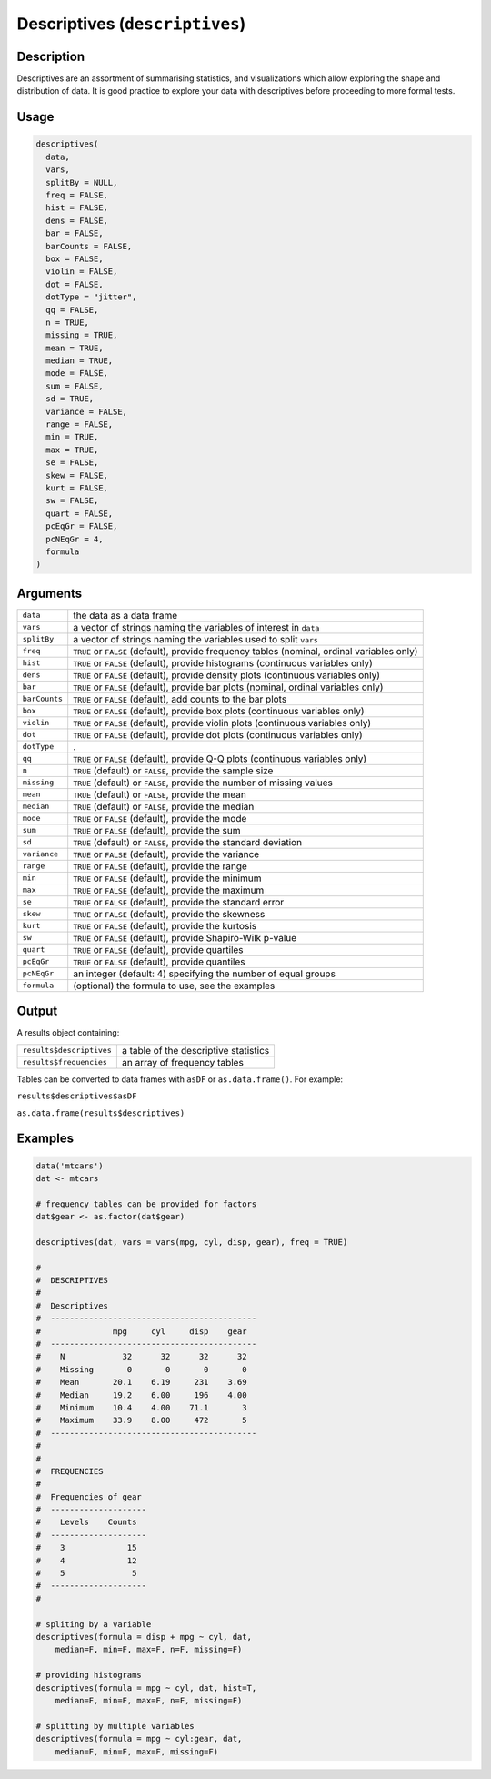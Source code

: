 .. sectionauthor:: `Ravi Selker, Jonathon Love, Damian Dropmann <https://www.jamovi.org>`_

===============================
Descriptives (``descriptives``)
===============================

Description
-----------

Descriptives are an assortment of summarising statistics, and
visualizations which allow exploring the shape and distribution of data.
It is good practice to explore your data with descriptives before
proceeding to more formal tests.

Usage
-----

.. code-block:: r

   descriptives(
     data,
     vars,
     splitBy = NULL,
     freq = FALSE,
     hist = FALSE,
     dens = FALSE,
     bar = FALSE,
     barCounts = FALSE,
     box = FALSE,
     violin = FALSE,
     dot = FALSE,
     dotType = "jitter",
     qq = FALSE,
     n = TRUE,
     missing = TRUE,
     mean = TRUE,
     median = TRUE,
     mode = FALSE,
     sum = FALSE,
     sd = TRUE,
     variance = FALSE,
     range = FALSE,
     min = TRUE,
     max = TRUE,
     se = FALSE,
     skew = FALSE,
     kurt = FALSE,
     sw = FALSE,
     quart = FALSE,
     pcEqGr = FALSE,
     pcNEqGr = 4,
     formula
   )

Arguments
---------

+---------------+-----------------------------------------------------+
| ``data``      | the data as a data frame                            |
+---------------+-----------------------------------------------------+
| ``vars``      | a vector of strings naming the variables of         |
|               | interest in ``data``                                |
+---------------+-----------------------------------------------------+
| ``splitBy``   | a vector of strings naming the variables used to    |
|               | split ``vars``                                      |
+---------------+-----------------------------------------------------+
| ``freq``      | ``TRUE`` or ``FALSE`` (default), provide frequency  |
|               | tables (nominal, ordinal variables only)            |
+---------------+-----------------------------------------------------+
| ``hist``      | ``TRUE`` or ``FALSE`` (default), provide histograms |
|               | (continuous variables only)                         |
+---------------+-----------------------------------------------------+
| ``dens``      | ``TRUE`` or ``FALSE`` (default), provide density    |
|               | plots (continuous variables only)                   |
+---------------+-----------------------------------------------------+
| ``bar``       | ``TRUE`` or ``FALSE`` (default), provide bar plots  |
|               | (nominal, ordinal variables only)                   |
+---------------+-----------------------------------------------------+
| ``barCounts`` | ``TRUE`` or ``FALSE`` (default), add counts to the  |
|               | bar plots                                           |
+---------------+-----------------------------------------------------+
| ``box``       | ``TRUE`` or ``FALSE`` (default), provide box plots  |
|               | (continuous variables only)                         |
+---------------+-----------------------------------------------------+
| ``violin``    | ``TRUE`` or ``FALSE`` (default), provide violin     |
|               | plots (continuous variables only)                   |
+---------------+-----------------------------------------------------+
| ``dot``       | ``TRUE`` or ``FALSE`` (default), provide dot plots  |
|               | (continuous variables only)                         |
+---------------+-----------------------------------------------------+
| ``dotType``   | .                                                   |
+---------------+-----------------------------------------------------+
| ``qq``        | ``TRUE`` or ``FALSE`` (default), provide Q-Q plots  |
|               | (continuous variables only)                         |
+---------------+-----------------------------------------------------+
| ``n``         | ``TRUE`` (default) or ``FALSE``, provide the sample |
|               | size                                                |
+---------------+-----------------------------------------------------+
| ``missing``   | ``TRUE`` (default) or ``FALSE``, provide the number |
|               | of missing values                                   |
+---------------+-----------------------------------------------------+
| ``mean``      | ``TRUE`` (default) or ``FALSE``, provide the mean   |
+---------------+-----------------------------------------------------+
| ``median``    | ``TRUE`` (default) or ``FALSE``, provide the median |
+---------------+-----------------------------------------------------+
| ``mode``      | ``TRUE`` or ``FALSE`` (default), provide the mode   |
+---------------+-----------------------------------------------------+
| ``sum``       | ``TRUE`` or ``FALSE`` (default), provide the sum    |
+---------------+-----------------------------------------------------+
| ``sd``        | ``TRUE`` (default) or ``FALSE``, provide the        |
|               | standard deviation                                  |
+---------------+-----------------------------------------------------+
| ``variance``  | ``TRUE`` or ``FALSE`` (default), provide the        |
|               | variance                                            |
+---------------+-----------------------------------------------------+
| ``range``     | ``TRUE`` or ``FALSE`` (default), provide the range  |
+---------------+-----------------------------------------------------+
| ``min``       | ``TRUE`` or ``FALSE`` (default), provide the        |
|               | minimum                                             |
+---------------+-----------------------------------------------------+
| ``max``       | ``TRUE`` or ``FALSE`` (default), provide the        |
|               | maximum                                             |
+---------------+-----------------------------------------------------+
| ``se``        | ``TRUE`` or ``FALSE`` (default), provide the        |
|               | standard error                                      |
+---------------+-----------------------------------------------------+
| ``skew``      | ``TRUE`` or ``FALSE`` (default), provide the        |
|               | skewness                                            |
+---------------+-----------------------------------------------------+
| ``kurt``      | ``TRUE`` or ``FALSE`` (default), provide the        |
|               | kurtosis                                            |
+---------------+-----------------------------------------------------+
| ``sw``        | ``TRUE`` or ``FALSE`` (default), provide            |
|               | Shapiro-Wilk p-value                                |
+---------------+-----------------------------------------------------+
| ``quart``     | ``TRUE`` or ``FALSE`` (default), provide quartiles  |
+---------------+-----------------------------------------------------+
| ``pcEqGr``    | ``TRUE`` or ``FALSE`` (default), provide quantiles  |
+---------------+-----------------------------------------------------+
| ``pcNEqGr``   | an integer (default: 4) specifying the number of    |
|               | equal groups                                        |
+---------------+-----------------------------------------------------+
| ``formula``   | (optional) the formula to use, see the examples     |
+---------------+-----------------------------------------------------+

Output
------

A results object containing:

======================== =====================================
``results$descriptives`` a table of the descriptive statistics
``results$frequencies``  an array of frequency tables
======================== =====================================

Tables can be converted to data frames with ``asDF`` or
``as.data.frame()``. For example:

``results$descriptives$asDF``

``as.data.frame(results$descriptives)``

Examples
--------

.. code-block:: r

   data('mtcars')
   dat <- mtcars

   # frequency tables can be provided for factors
   dat$gear <- as.factor(dat$gear)

   descriptives(dat, vars = vars(mpg, cyl, disp, gear), freq = TRUE)

   #
   #  DESCRIPTIVES
   #
   #  Descriptives
   #  -------------------------------------------
   #               mpg     cyl     disp    gear
   #  -------------------------------------------
   #    N            32      32      32      32
   #    Missing       0       0       0       0
   #    Mean       20.1    6.19     231    3.69
   #    Median     19.2    6.00     196    4.00
   #    Minimum    10.4    4.00    71.1       3
   #    Maximum    33.9    8.00     472       5
   #  -------------------------------------------
   #
   #
   #  FREQUENCIES
   #
   #  Frequencies of gear
   #  --------------------
   #    Levels    Counts
   #  --------------------
   #    3             15
   #    4             12
   #    5              5
   #  --------------------
   #

   # spliting by a variable
   descriptives(formula = disp + mpg ~ cyl, dat,
       median=F, min=F, max=F, n=F, missing=F)

   # providing histograms
   descriptives(formula = mpg ~ cyl, dat, hist=T,
       median=F, min=F, max=F, n=F, missing=F)

   # splitting by multiple variables
   descriptives(formula = mpg ~ cyl:gear, dat,
       median=F, min=F, max=F, missing=F)
